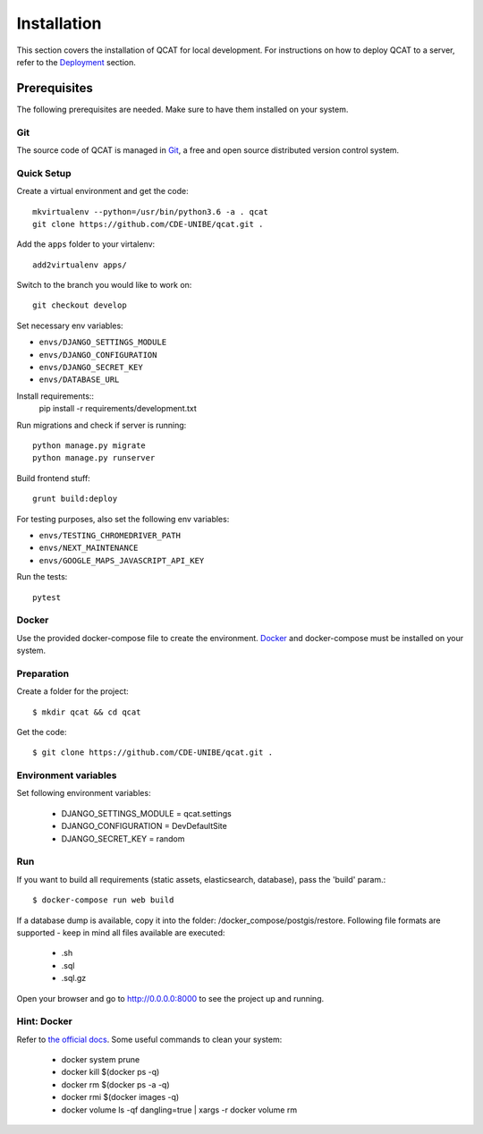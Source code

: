 Installation
============

This section covers the installation of QCAT for local development. For
instructions on how to deploy QCAT to a server, refer to the
`Deployment`_ section.

.. _Deployment: deployment.html


Prerequisites
-------------

The following prerequisites are needed. Make sure to have them installed
on your system.

Git
^^^

The source code of QCAT is managed in `Git`_, a free and open source
distributed version control system.

.. _Git: http://git-scm.com/


Quick Setup
^^^^^^^^^^^

Create a virtual environment and get the code::

    mkvirtualenv --python=/usr/bin/python3.6 -a . qcat
    git clone https://github.com/CDE-UNIBE/qcat.git .

Add the ``apps`` folder to your virtalenv::

    add2virtualenv apps/

Switch to the branch you would like to work on::

    git checkout develop

Set necessary env variables:

* ``envs/DJANGO_SETTINGS_MODULE``
* ``envs/DJANGO_CONFIGURATION``
* ``envs/DJANGO_SECRET_KEY``
* ``envs/DATABASE_URL``

Install requirements::
    pip install -r requirements/development.txt

Run migrations and check if server is running::

    python manage.py migrate
    python manage.py runserver

Build frontend stuff::

    grunt build:deploy

For testing purposes, also set the following env variables:

* ``envs/TESTING_CHROMEDRIVER_PATH``
* ``envs/NEXT_MAINTENANCE``
* ``envs/GOOGLE_MAPS_JAVASCRIPT_API_KEY``

Run the tests::

    pytest


Docker
^^^^^^

Use the provided docker-compose file to create the environment. `Docker`_ and docker-compose
must be installed on your system.

.. _Docker: https://docker.com/


Preparation
^^^^^^^^^^^

Create a folder for the project::

    $ mkdir qcat && cd qcat

Get the code::

    $ git clone https://github.com/CDE-UNIBE/qcat.git .


Environment variables
^^^^^^^^^^^^^^^^^^^^^

Set following environment variables:

    * DJANGO_SETTINGS_MODULE = qcat.settings
    * DJANGO_CONFIGURATION = DevDefaultSite
    * DJANGO_SECRET_KEY = random

Run
^^^

If you want to build all requirements (static assets, elasticsearch, database), pass the 'build' param.::

    $ docker-compose run web build

If a database dump is available, copy it into the folder: /docker_compose/postgis/restore. Following file formats
are supported - keep in mind all files available are executed:

    * .sh
    * .sql
    * .sql.gz

Open your browser and go to http://0.0.0.0:8000 to see the project up and running.


Hint: Docker
^^^^^^^^^^^^

Refer to `the official docs`_. Some useful commands to clean your system:

    * docker system prune
    * docker kill $(docker ps -q)
    * docker rm $(docker ps -a -q)
    * docker rmi $(docker images -q)
    * docker volume ls -qf dangling=true | xargs -r docker volume rm

.. _the official docs: https://docs.docker.com
